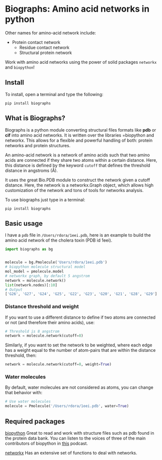* Biographs: Amino acid networks in python

	 Other names for amino-acid network include:
	  - Protein contact network
		- Residue contact network
		- Structural protein network
      
Work with amino acid networks using the power of solid packages =networkx= and =biopython=!

** Install
   
To install, open a terminal and type the following:

#+BEGIN_SRC shell
pip install biographs
#+END_SRC

** What is Biographs?
		Biographs is a python module converting structural files formats like *pdb* or
		*cif* into amino acid networks. It is written over the libraries =biopython and
		networkx. This allows for a flexible and powerful handling of both: protein
		networks and protein structures.
		
		An amino-acid network is a network of amino acids such that two amino acids are connected if
		they share two atoms within a certain distance. Here, this distance is defined by the keyword
		=cutoff= that defines the threshold distance in angstroms (Å).

		It uses the great Bio.PDB module to construct the network given
		a cutoff distance. Here, the network is a networkx.Graph object, which allows
		high customization of the network and tons of tools for networks analysis.

		To use biographs just type in a terminal:

#+begin_src shell
pip install biographs
#+end_src

** Basic usage


I have a =pdb= file in =/Users/rdora/1eei.pdb=, here is an example to build the amino acid network of
the cholera toxin (PDB id 1eei).

#+begin_src python
import biographs as bg


molecule = bg.Pmolecule('Users/rdora/1eei.pdb')
# biopython molecule structural model
mol_model = pmolecule.model
# networkx graph, by default 5 angstrom
network = molecule.network()
list(network.nodes)[:10]
# Output
['G26', 'G27', 'G24', 'G25', 'G22', 'G23', 'G20', 'G21', 'G28', 'G29']
#+end_src

*** Distance threshold and weight
		If you want to use a different distance to define if two atoms are connected or not (and
		therefore their amino acids), use:
		
#+begin_src python
# Threshold is 8 angstrom
network = molecule.network(cutoff=8)
#+end_src
		
		Similarly, if you want to set the network to be weighted, where each edge has a weight equal to
		the number of atom-pairs that are within the distance threshold, then:

#+begin_src python
network = molecule.network(cutoff=8, weight=True)
#+end_src

*** Water molecules
By default, water molecules are not considered as atoms, you can change that behavior with:

#+begin_src python
# Use water molecules
molecule = Pmolecule('/Users/rdora/1eei.pdb', water=True)
#+end_src

** Required packages

[[http://biopython.org/wiki/Biopython][biopython]]
Great to read and work with structure files such as pdb found in the protein
data bank. You can listen to the voices of three of the main contributors of
biopython in [[https://www.podcastinit.com/biopython-with-peter-cock-wibowo-andrarto-and-tiago-antao-episode-125/][this]] podcast.

[[https://networkx.github.io][networkx]]
Has an extensive set of functions to deal with networks.
